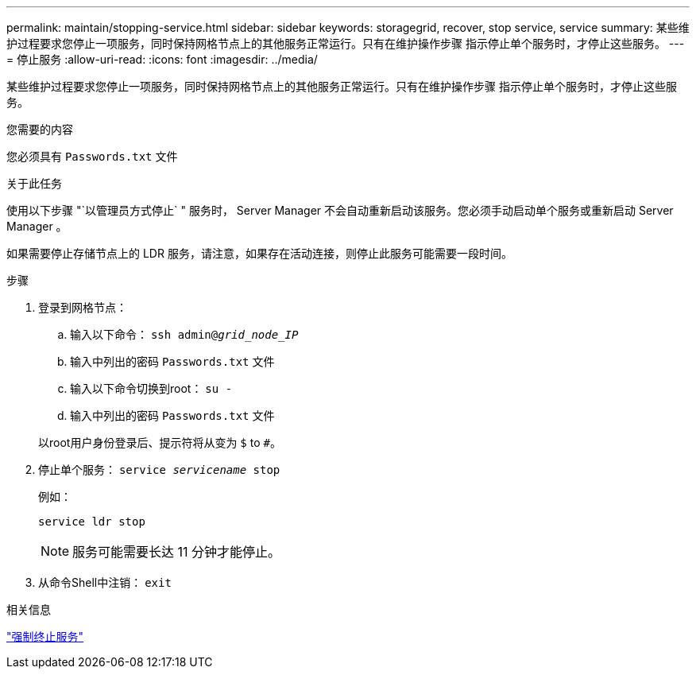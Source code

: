 ---
permalink: maintain/stopping-service.html 
sidebar: sidebar 
keywords: storagegrid, recover, stop service, service 
summary: 某些维护过程要求您停止一项服务，同时保持网格节点上的其他服务正常运行。只有在维护操作步骤 指示停止单个服务时，才停止这些服务。 
---
= 停止服务
:allow-uri-read: 
:icons: font
:imagesdir: ../media/


[role="lead"]
某些维护过程要求您停止一项服务，同时保持网格节点上的其他服务正常运行。只有在维护操作步骤 指示停止单个服务时，才停止这些服务。

.您需要的内容
您必须具有 `Passwords.txt` 文件

.关于此任务
使用以下步骤 "`以管理员方式停止` " 服务时， Server Manager 不会自动重新启动该服务。您必须手动启动单个服务或重新启动 Server Manager 。

如果需要停止存储节点上的 LDR 服务，请注意，如果存在活动连接，则停止此服务可能需要一段时间。

.步骤
. 登录到网格节点：
+
.. 输入以下命令： `ssh admin@_grid_node_IP_`
.. 输入中列出的密码 `Passwords.txt` 文件
.. 输入以下命令切换到root： `su -`
.. 输入中列出的密码 `Passwords.txt` 文件


+
以root用户身份登录后、提示符将从变为 `$` to `#`。

. 停止单个服务： `service _servicename_ stop`
+
例如：

+
[listing]
----
service ldr stop
----
+

NOTE: 服务可能需要长达 11 分钟才能停止。

. 从命令Shell中注销： `exit`


.相关信息
link:forcing-service-to-terminate.html["强制终止服务"]
